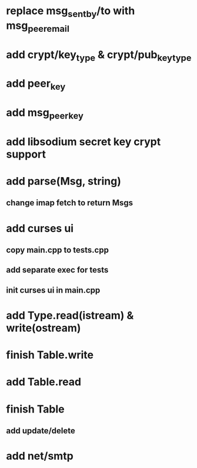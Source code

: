 * replace msg_sentby/to with msg_peer_email
* add crypt/key_type & crypt/pub_key_type
* add peer_key
* add msg_peer_key
* add libsodium secret key crypt support
* add parse(Msg, string)
** change imap fetch to return Msgs
* add curses ui
** copy main.cpp to tests.cpp
** add separate exec for tests
** init curses ui in main.cpp
* add Type.read(istream) & write(ostream)
* finish Table.write
* add Table.read
* finish Table
** add update/delete
* add net/smtp
